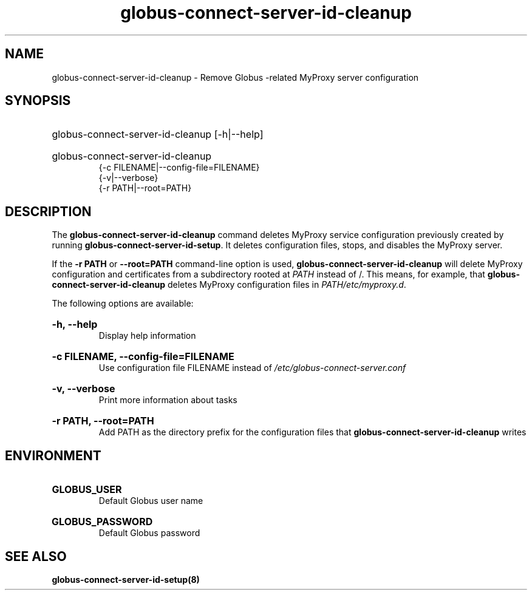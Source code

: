 .TH globus-connect-server-id-cleanup 8

.SH NAME
globus-connect-server-id-cleanup - Remove Globus -related MyProxy server configuration

.SH SYNOPSIS
.HP
globus-connect-server-id-cleanup [-h|--help]
.HP
globus-connect-server-id-cleanup
.br
{-c FILENAME|--config-file=FILENAME}
.br
{-v|--verbose}
.br
{-r PATH|--root=PATH}

.SH DESCRIPTION
.P
The
.B globus-connect-server-id-cleanup
command deletes MyProxy service configuration previously created by running
.BR "globus-connect-server-id-setup".
It deletes configuration files, stops, and
disables the MyProxy server.
.P
If the
.B "-r PATH
or
.B "--root=PATH"
command-line option is used,
.B globus-connect-server-id-cleanup
will delete MyProxy configuration and certificates from a subdirectory rooted
at
.I PATH
instead of /. This means, for example, that
.B globus-connect-server-id-cleanup
deletes MyProxy configuration files in
.IR "PATH/etc/myproxy.d".
.P
The following options are available:
.HP
.B "-h, --help"
.br
Display help information
.HP
.B "-c FILENAME, --config-file=FILENAME"
.br
Use configuration file FILENAME instead of
.I "/etc/globus-connect-server.conf"
.HP
.B "-v, --verbose"
.br
Print more information about tasks
.HP
.B "-r PATH, --root=PATH"
.br
Add PATH as the directory prefix for the configuration files that
.B globus-connect-server-id-cleanup
writes

.SH ENVIRONMENT
.HP
.B GLOBUS_USER
.br
Default Globus user name
.HP
.B GLOBUS_PASSWORD
.br
Default Globus password

.SH "SEE ALSO"
.B "globus-connect-server-id-setup(8)"
